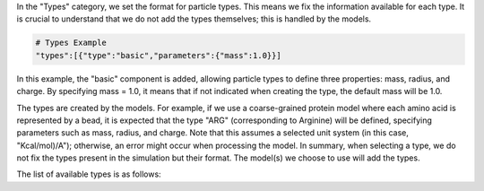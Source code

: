 In the "Types" category, we set the format for particle types. 
This means we fix the information available for each type. 
It is crucial to understand that we do not add the types themselves; 
this is handled by the models. 

.. code-block:: python

   # Types Example
   "types":[{"type":"basic","parameters":{"mass":1.0}}]

In this example, the "basic" component is added, allowing particle types to define three properties: mass, radius, and charge. 
By specifying mass = 1.0, it means that if not indicated when creating the type, the default mass will be 1.0.

The types are created by the models. For example, 
if we use a coarse-grained protein model where each amino acid is represented by a bead, 
it is expected that the type "ARG" (corresponding to Arginine) will be defined, specifying parameters such as mass, radius, and charge. 
Note that this assumes a selected unit system (in this case, "Kcal/mol)/A"); otherwise, an error might occur when processing the model. 
In summary, when selecting a type, we do not fix the types present in the simulation but their format. 
The model(s) we choose to use will add the types.

The list of available types is as follows:

